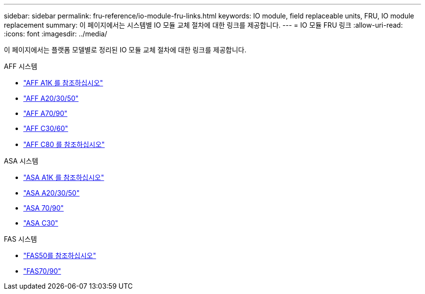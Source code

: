 ---
sidebar: sidebar 
permalink: fru-reference/io-module-fru-links.html 
keywords: IO module, field replaceable units, FRU, IO module replacement 
summary: 이 페이지에서는 시스템별 IO 모듈 교체 절차에 대한 링크를 제공합니다. 
---
= IO 모듈 FRU 링크
:allow-uri-read: 
:icons: font
:imagesdir: ../media/


[role="lead"]
이 페이지에서는 플랫폼 모델별로 정리된 IO 모듈 교체 절차에 대한 링크를 제공합니다.

[role="tabbed-block"]
====
.AFF 시스템
--
* link:../a1k/io-module-replace.html["AFF A1K 를 참조하십시오"^]
* link:../a20-30-50/io-module-replace.html["AFF A20/30/50"^]
* link:../a70-90/io-module-replace.html["AFF A70/90"^]
* link:../c30-60/io-module-replace.html["AFF C30/60"^]
* link:../c80/io-module-replace.html["AFF C80 를 참조하십시오"^]


--
.ASA 시스템
--
* link:../asa-r2-a1k/io-module-replace.html["ASA A1K 를 참조하십시오"^]
* link:../asa-r2-a20-30-50/io-module-replace.html["ASA A20/30/50"^]
* link:../asa-r2-70-90/io-module-replace.html["ASA 70/90"^]
* link:../asa-r2-c30/io-module-replace.html["ASA C30"^]


--
.FAS 시스템
--
* link:../fas50/io-module-replace.html["FAS50를 참조하십시오"^]
* link:../fas-70-90/io-module-replace.html["FAS70/90"^]


--
====